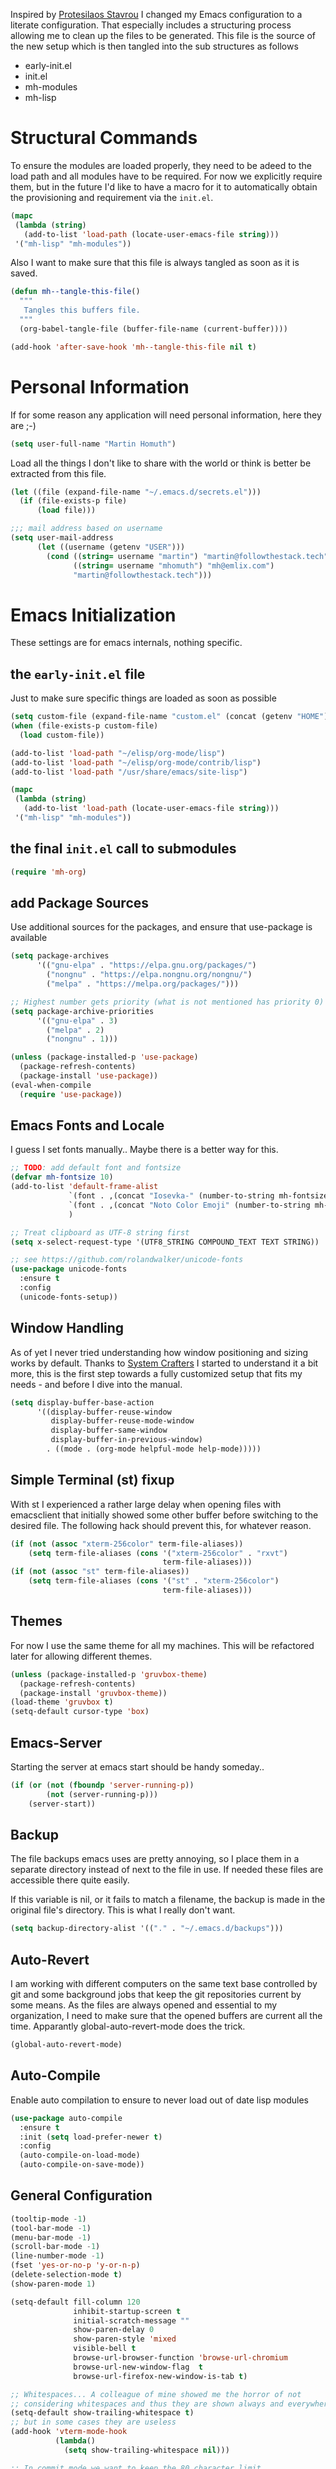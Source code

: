#+TITLE Literate Emacs Configuration
#+AUTHOR: Martin Homuth
#+EMAIL: martin@followthestack.tech

Inspired by [[https://protesilaos.com/][Protesilaos Stavrou]] I changed my Emacs configuration to a
literate configuration. That especially includes a structuring process
allowing me to clean up the files to be generated. This file is the
source of the new setup which is then tangled into the sub structures
as follows

- early-init.el
- init.el
- mh-modules
- mh-lisp

* Structural Commands

To ensure the modules are loaded properly, they need to be adeed to
the load path and all modules have to be required. For now we
explicitly require them, but in the future I'd like to have a macro
for it to automatically obtain the provisioning and requirement via
the =init.el=.

#+begin_src emacs-lisp :tangle "init.el"
  (mapc
   (lambda (string)
     (add-to-list 'load-path (locate-user-emacs-file string)))
   '("mh-lisp" "mh-modules"))
#+end_src

#+RESULTS:
| mh-lisp | mh-modules |

Also I want to make sure that this file is always tangled as soon as
it is saved.

#+begin_src emacs-lisp
  (defun mh--tangle-this-file()
    """
     Tangles this buffers file.
    """
    (org-babel-tangle-file (buffer-file-name (current-buffer))))

  (add-hook 'after-save-hook 'mh--tangle-this-file nil t)
#+end_src

#+RESULTS:
| mh--tangle-this-file | flycheck-handle-save | t |

* Personal Information

If for some reason any application will need personal information,
here they are ;-)

#+BEGIN_SRC emacs-lisp :tangle "init.el"
  (setq user-full-name "Martin Homuth")
#+END_SRC

#+RESULTS:
: Martin Homuth

Load all the things I don't like to share with the world or think is
better be extracted from this file.

#+BEGIN_SRC emacs-lisp :tangle "init.el"
  (let ((file (expand-file-name "~/.emacs.d/secrets.el")))
    (if (file-exists-p file)
        (load file)))
#+END_SRC

#+RESULTS:
: t

#+begin_src emacs-lisp :tangle "init.el"
  ;;; mail address based on username
  (setq user-mail-address
        (let ((username (getenv "USER")))
          (cond ((string= username "martin") "martin@followthestack.tech")
                ((string= username "mhomuth") "mh@emlix.com")
                "martin@followthestack.tech")))

#+end_src

* Emacs Initialization

These settings are for emacs internals, nothing specific.

** the =early-init.el= file

Just to make sure specific things are loaded as soon as possible

#+begin_src emacs-lisp :tangle early-init.el
  (setq custom-file (expand-file-name "custom.el" (concat (getenv "HOME") "/.emacs.d/")))
  (when (file-exists-p custom-file)
    (load custom-file))

  (add-to-list 'load-path "~/elisp/org-mode/lisp")
  (add-to-list 'load-path "~/elisp/org-mode/contrib/lisp")
  (add-to-list 'load-path "/usr/share/emacs/site-lisp")

  (mapc
   (lambda (string)
     (add-to-list 'load-path (locate-user-emacs-file string)))
   '("mh-lisp" "mh-modules"))
#+end_src

** the final =init.el= call to submodules

#+begin_src emacs-lisp :tangle "init.el"
  (require 'mh-org)
#+end_src

** add Package Sources

Use additional sources for the packages, and ensure that use-package
is available

#+BEGIN_SRC emacs-lisp :tangle early-init.el
  (setq package-archives
        '(("gnu-elpa" . "https://elpa.gnu.org/packages/")
          ("nongnu" . "https://elpa.nongnu.org/nongnu/")
          ("melpa" . "https://melpa.org/packages/")))

  ;; Highest number gets priority (what is not mentioned has priority 0)
  (setq package-archive-priorities
        '(("gnu-elpa" . 3)
          ("melpa" . 2)
          ("nongnu" . 1)))

  (unless (package-installed-p 'use-package)
    (package-refresh-contents)
    (package-install 'use-package))
  (eval-when-compile
    (require 'use-package))

#+END_SRC

** Emacs Fonts and Locale

I guess I set fonts manually.. Maybe there is a better way for this.

#+BEGIN_SRC emacs-lisp :tangle "init.el"
  ;; TODO: add default font and fontsize
  (defvar mh-fontsize 10)
  (add-to-list 'default-frame-alist
               `(font . ,(concat "Iosevka-" (number-to-string mh-fontsize)))
               `(font . ,(concat "Noto Color Emoji" (number-to-string mh-fontsize)))
               )

  ;; Treat clipboard as UTF-8 string first
  (setq x-select-request-type '(UTF8_STRING COMPOUND_TEXT TEXT STRING))

  ;; see https://github.com/rolandwalker/unicode-fonts
  (use-package unicode-fonts
    :ensure t
    :config
    (unicode-fonts-setup))
#+END_SRC

#+RESULTS:
: t

** Window Handling

As of yet I never tried understanding how window positioning and
sizing works by default. Thanks to [[https://www.youtube.com/watch?v=-H2nU0rsUMY][System Crafters]] I started to
understand it a bit more, this is the first step towards a fully
customized setup that fits my needs - and before I dive into the
manual.

#+begin_src emacs-lisp :tangle "init.el"
  (setq display-buffer-base-action
        '((display-buffer-reuse-window
           display-buffer-reuse-mode-window
           display-buffer-same-window
           display-buffer-in-previous-window)
          . ((mode . (org-mode helpful-mode help-mode)))))
#+end_src

** Simple Terminal (st) fixup

With st I experienced a rather large delay when opening files with
emacsclient that initially showed some other buffer before switching
to the desired file. The following hack should prevent this, for
whatever reason.

#+begin_src emacs-lisp :tangle "init.el"
  (if (not (assoc "xterm-256color" term-file-aliases))
      (setq term-file-aliases (cons '("xterm-256color" . "rxvt")
                                    term-file-aliases)))
  (if (not (assoc "st" term-file-aliases))
      (setq term-file-aliases (cons '("st" . "xterm-256color")
                                    term-file-aliases)))

#+end_src

** Themes

For now I use the same theme for all my machines. This will be
refactored later for allowing different themes.

#+BEGIN_SRC emacs-lisp :tangle "init.el"
  (unless (package-installed-p 'gruvbox-theme)
    (package-refresh-contents)
    (package-install 'gruvbox-theme))
  (load-theme 'gruvbox t)
  (setq-default cursor-type 'box)
#+END_SRC

#+RESULTS:
: t

** Emacs-Server

Starting the server at emacs start should be handy someday..

#+BEGIN_SRC emacs-lisp :tangle "init.el"
  (if (or (not (fboundp 'server-running-p))
          (not (server-running-p)))
      (server-start))
#+END_SRC

#+RESULTS:

** Backup

The file backups emacs uses are pretty annoying, so I place them in a
separate directory instead of next to the file in use. If needed these
files are accessible there quite easily.

If this variable is nil, or it fails to match a filename, the backup
is made in the original file's directory. This is what I really don't
want.

#+BEGIN_SRC emacs-lisp :tangle early-init.el
  (setq backup-directory-alist '(("." . "~/.emacs.d/backups")))
#+END_SRC

** Auto-Revert

I am working with different computers on the same text base controlled
by git and some background jobs that keep the git repositories current
by some means. As the files are always opened and essential to my
organization, I need to make sure that the opened buffers are current
all the time. Apparantly global-auto-revert-mode does the trick.

#+begin_src emacs-lisp :tangle "init.el"
  (global-auto-revert-mode)
#+end_src

#+RESULTS:
: t

** Auto-Compile

Enable auto compilation to ensure to never load out of date lisp modules

#+BEGIN_SRC emacs-lisp :tangle "init.el"
  (use-package auto-compile
    :ensure t
    :init (setq load-prefer-newer t)
    :config
    (auto-compile-on-load-mode)
    (auto-compile-on-save-mode))
#+END_SRC

#+RESULTS:
: t

** General Configuration

#+BEGIN_SRC emacs-lisp :tangle early-init.el
  (tooltip-mode -1)
  (tool-bar-mode -1)
  (menu-bar-mode -1)
  (scroll-bar-mode -1)
  (line-number-mode -1)
  (fset 'yes-or-no-p 'y-or-n-p)
  (delete-selection-mode t)
  (show-paren-mode 1)

  (setq-default fill-column 120
                inhibit-startup-screen t
                initial-scratch-message ""
                show-paren-delay 0
                show-paren-style 'mixed
                visible-bell t
                browse-url-browser-function 'browse-url-chromium
                browse-url-new-window-flag  t
                browse-url-firefox-new-window-is-tab t)

  ;; Whitespaces... A colleague of mine showed me the horror of not
  ;; considering whitespaces and thus they are shown always and everywhere!
  (setq-default show-trailing-whitespace t)
  ;; but in some cases they are useless
  (add-hook 'vterm-mode-hook
            (lambda()
              (setq show-trailing-whitespace nil)))

  ;; In commit mode we want to keep the 80 character limit
  (add-hook 'git-commit-mode-hook
            (lambda()
              (setq fill-column 80)))
#+END_SRC

#+RESULTS:
: t

A good addition is to toggle every whitespace character on demand.

#+BEGIN_SRC emacs-lisp :tangle "init.el"
  (global-set-key (kbd "C-c T w") 'whitespace-mode)
  (setq whitespace-line-column nil
        whitespace-display-mappings '((space-mark 32 [183] [46])
                                      (newline-mark 10 [9166 10])
                                      (tab-mark 9 [9654 9] [92 9])))
#+END_SRC

#+RESULTS:

** Ivy

#+BEGIN_SRC emacs-lisp :tangle "init.el"
  (use-package counsel
    :ensure t)
  (use-package ivy :ensure t
    :diminish (ivy-mode . "")
    :config
    (ivy-mode 1)
    ;; add ‘recentf-mode’ and bookmarks to ‘ivy-switch-buffer’.
    (setq ivy-use-virtual-buffers t)
    ;; number of result lines to display
    (setq ivy-height 10)
    ;; does not count candidates
    (setq ivy-count-format "(%d/%d) ")
    ;; no regexp by default
    (setq ivy-initial-inputs-alist nil)
    ;; configure regexp engine.
    (setq ivy-re-builders-alist
          ;; allow input not in order
          '((t   . ivy--regex-ignore-order)))
    (setq swiper-stay-on-quit t)
    :bind (("C-s" . 'swiper)
           ("C-r" . 'swiper)
           ("M-x" . 'counsel-M-x)
           ("C-x C-f" . 'counsel-find-file)
           ("M-y" . 'counsel-yank-pop)
           ("C-h a" . 'counsel-apropos)
           ("C-h v" . 'counsel-describe-variable)
           ("C-h f" . 'counsel-describe-function)
           ("C-h u" . 'counsel-unicode-char)
           ("C-x b" . 'counsel-switch-buffer)
           ("C-c j" . 'counsel-git-grep)
           ("C-c L" . 'counsel-git-log)
           ))
  (use-package ivy-hydra
    :ensure t
    :after (ivy hydra))
#+END_SRC

#+RESULTS:

** Hydra

#+BEGIN_SRC emacs-lisp :tangle "init.el"
  (use-package hydra
    :ensure ace-window
    :ensure hydra
    :init
    (defhydra hydra-zoom (global-map "<f2>")
      "zoom"
      ("g" text-scale-increase "in")
      ("l" text-scale-decrease "out"))
    (global-set-key
     (kbd "C-M-o")
     (defhydra hydra-window ()
       "window"
       ("v" (\lambda ()
             (interactive)
             (split-window-right)
             (other-window 1))
        "vert")
       ("x" (\lambda ()
             (interactive)
             (split-window-below)
             (other-window 1))
        "horz")
       ("t" transpose-frame "'")
       ("o" delete-other-windows "one" :color blue)
       ("a" ace-window "ace")
       ("s" ace-swap-window "swap")
       ("d" ace-delete-window "del")
       ("i" ace-maximize-window "ace-one" :color blue)
       ("b" switch-to-buffer "buf")
       ("m" headlong-bookmark-jump "bmk")
       ("q" nil "cancel"))))
#+END_SRC

#+RESULTS:

** Exit Confirmation

Even though unsaved buffers saved me lots of times due to prompting
for save, it happened quite often that I closed Emacs because of
mistyping. Maybe a confirmation helps and is not really annoying -
when in window system.

#+BEGIN_SRC emacs-lisp :tangle "init.el"
  (defun martin-save-buffers-kill-emacs-with-confirm ()
    "Thanks to jsled for this method"
    (interactive)
    (if (window-system)
        (if (null current-prefix-arg)
  	  (if (y-or-n-p "Are you sure you want to quit?")
  	      (save-buffers-kill-emacs))
  	(save-buffers-kill-emacs))
      (save-buffers-kill-terminal)))
  (global-set-key "\C-x\C-c" 'martin-save-buffers-kill-emacs-with-confirm)
#+END_SRC

#+RESULTS:
: martin-save-buffers-kill-emacs-with-confirm

** Beacon

Instead of using my own stuff, switch to beacon mode as it looks very
promising.

#+begin_src emacs-lisp :tangle "init.el"
  (use-package beacon
    :ensure t
    :config
    (beacon-mode 1))
#+end_src

#+RESULTS:
: t

** Snippets

From Sacha Chuas Configuration for testing

#+BEGIN_SRC emacs-lisp :tangle "init.el"
  (use-package yasnippet
    :ensure t
    :diminish yas-minor-mode ;; used to remove mode line information that is not used
    :init (yas-global-mode)
    :config
    (progn
      (yas-global-mode)
      (add-hook 'hippie-expand-try-functions-list 'yas-hippie-try-expand)
      (setq yas-key-syntaxes '("w_" "w_." "^ "))
      (setq yas-snippet-dirs '("~/.emacs.d/snippets/"))
      (setq yas-expand-only-for-last-commands nil)
      (yas-global-mode 1)
      (bind-key "\t" 'hippie-expand yas-minor-mode-map)))
#+END_SRC

#+RESULTS:
: t

#+BEGIN_SRC emacs-lisp :tangle "init.el"
  (setq default-cursor-color "gray")
  (setq yasnippet-can-fire-cursor-color "purple")

  ;; It will test whether it can expand, if yes, cursor color -> green.
  (defun yasnippet-can-fire-p (&optional field)
    (interactive)
    (setq yas--condition-cache-timestamp (current-time))
    (let (templates-and-pos)
      (unless (and yas-expand-only-for-last-commands
                   (not (member last-command yas-expand-only-for-last-commands)))
        (setq templates-and-pos (if field
                                    (save-restriction
                                      (narrow-to-region (yas--field-start field)
  						      (yas--field-end field))
                                      (yas--templates-for-key-at-point))
                                  (yas--templates-for-key-at-point))))
      (and templates-and-pos (first templates-and-pos))))

  (defun my/change-cursor-color-when-can-expand (&optional field)
    (interactive)
    (when (eq last-command 'self-insert-command)
      (set-cursor-color (if (my/can-expand)
                            yasnippet-can-fire-cursor-color
                          default-cursor-color))))

  (defun my/can-expand ()
    "Return true if right after an expandable thing."
    (or (abbrev--before-point) (yasnippet-can-fire-p)))

  (add-hook 'post-command-hook 'my/change-cursor-color-when-can-expand)

  (defun my/insert-space-or-expand ()
    "For binding to the SPC SPC keychord."
    (interactive)
    (condition-case nil (or (my/hippie-expand-maybe nil) (insert "  "))))
#+END_SRC

#+RESULTS:
: my/insert-space-or-expand

** Dashboard

#+BEGIN_SRC emacs-lisp :tangle no
  (defun mh-dashboard-insert-inbox (list-size)
    "Add the list of LIST-SIZE items of inbox items"
    (require 'org)
    (let ((org-files (org-files-list)))
      (dashboard-insert-section "INBOX: " nil list-size "i" nil nil)))

  (defun mh-idle-switch-to-dashboard()
    (interactive)
    (switch-to-buffer "*dashboard*")
    (dashboard-refresh-buffer)
    (delete-other-windows))

  (use-package all-the-icons
    :ensure t)

  (use-package dashboard
    :ensure t
    :config
    (dashboard-setup-startup-hook)
    (setq initial-buffer-choice (lambda () (get-buffer "*dashboard*"))
          dashboard-items '((inbox . 20)
                            (agenda . 10)
                            (projects . 5)
                            (bookmarks . 5))
          dashboard-center-content t
          dashboard-set-heading-icons t
          dashboard-set-file-icons t
          dashboard-set-navigator t)

    (add-to-list 'dashboard-item-generators '(inbox . mh-dashboard-insert-inbox))

    (run-with-idle-timer 300 t 'mh-idle-switch-to-dashboard))
#+END_SRC

#+RESULTS:
: t

** Timeclock

Tracking time in a different way than before. Lets use
timeclock.el. Connecting `display-time-mode` to this functionality
might not be the best way, but for now I think that fits only here
well.

#+begin_src emacs-lisp :tangle "init.el"
  (defun mh__current-calendar-week ()
    "Return the current ISO 8601 calendar week number as an integer."
    (let* ((time (current-time))
           (decoded (decode-time time))
           (day (nth 3 decoded))
           (month (nth 4 decoded))
           (year (nth 5 decoded)))
      (car (calendar-iso-from-absolute
            (calendar-absolute-from-gregorian (list month day year))))))

  (defun mh__update-timeclock-file-daily()
      "Updates the variable `timeclock-file` once per day"
      (setq timeclock-file (concat "~/nextcloud-work/timelog/cw" (number-to-string (mh__current-calendar-week)))))

  (use-package timeclock
    :ensure t
    :init
    (display-time-mode)
    (timeclock-mode-line-display)
    (mh__update-timeclock-file-daily)
    (run-at-time "1 hour" 3600 #'mh__update-timeclock-file-daily)
    :config
    (define-key ctl-x-map "ti" 'timeclock-in)
    (define-key ctl-x-map "to" 'timeclock-out)
    (define-key ctl-x-map "tc" 'timeclock-change)
    (define-key ctl-x-map "tr" 'timeclock-reread-log)
    (define-key ctl-x-map "tu" 'timeclock-update-mode-line)
    (define-key ctl-x-map "tw" 'timeclock-when-to-leave-string)
    (define-key ctl-x-map "tR" 'timeclock-generate-report)
    (add-hook 'kill-emacs-query-functions #'timeclock-query-out)
    (setq display-time-load-average nil
          timeclock-relative nil))
#+end_src

#+RESULTS:
: t

** Key Bindings
#+BEGIN_SRC emacs-lisp :tangle "init.el"
  ;; General
  (global-set-key "\C-cw" 'compare-windows)
  (global-set-key "\C-x\C-m" 'execute-extended-command)
  (global-set-key "\C-c\C-m" 'execute-extended-command)
  (global-set-key "\C-w" 'backward-kill-word)
  (global-set-key "\C-x\C-k" 'kill-region)
  (global-set-key "\C-c\C-k" 'kill-region)
  (global-set-key (kbd "C-M-r") 'isearch-backward-regexp)
  (global-set-key (kbd "C-M-s") 'isearch-forward-regexp)
  (global-unset-key (kbd "C-z")) ;; who needs that anyways?
  (global-set-key (kbd "M-o") 'other-window)
  (global-set-key (kbd "M-O") 'mh-prev-other-window)
  (global-unset-key "\C-xf")
  (global-set-key [f1] 'eshell)
  (global-set-key (kbd "C-x g") 'magit-status)
  (global-set-key (kbd "C-x b") 'magit-blame-echo)
  (global-set-key (kbd "C-x C-b") 'switch-to-buffer)
  (global-set-key (kbd "C-+") 'text-scale-increase)
  (global-set-key (kbd "C--") 'text-scale-decrease)
  (global-set-key (kbd "C-c o") 'ff-find-other-file)
  (global-set-key (kbd "C-x r l") 'counsel-bookmark)
  (global-set-key (kbd "<f1>") 'vterm)
  ;; Org-Mode
  (bind-key "C-c r" 'org-capture)
  (bind-key "C-c a" 'org-agenda)
  (bind-key "C-c l" 'org-store-link)
  (bind-key "C-c L" 'org-insert-link-global)
  (bind-key "C-c O" 'org-open-at-point-global)
  (bind-key "<f9>" 'org-agenda-list)

  (global-set-key (kbd "M-u") 'upcase-dwim)
  (global-set-key (kbd "M-l") 'downcase-dwim)
  (global-set-key (kbd "M-c") 'capitalize-dwim)
#+END_SRC

#+RESULTS:
: capitalize-dwim

#+END_SRC

#+RESULTS:
: magit-status


* Ediff

Make sure ediff does not spawn another frame.

#+begin_src emacs-lisp :tangle "init.el"
  (setq ediff-split-window-function 'split-window-horizontally
        ediff-window-setup-function 'ediff-setup-windows-plain)
#+end_src

#+RESULTS:
: ediff-setup-windows-plain

And ensure that the colors do not work against me when using the
gruvbox theme.

#+begin_src emacs-lisp :tangle "init.el"
  (custom-set-faces
   '(ediff-current-diff-A ((t (:foreground "Black"))))
   '(ediff-fine-diff-A ((t (:foreground "Black"))))
   '(ediff-current-diff-B ((t (:foreground "Black"))))
   '(ediff-fine-diff-B ((t (:foreground "Black"))))
   '(ediff-current-diff-C ((t (:foreground "Black"))))
   '(ediff-fine-diff-C ((t (:foreground "Black")))))
#+end_src

#+RESULTS:

* Pomodoro Timer

I am using the pomodoro technique for focus sessions and the org-mode
built-in timer gives me all the things that I need. So first we are
defining the required keybinds:

#+begin_src emacs-lisp :tangle "init.el"
  (global-set-key (kbd "C-x p i") 'mh-pomodoro-start-focus)
  (global-set-key (kbd "C-x p b") 'mh-pomodoro-start-break)
  (global-set-key (kbd "C-x p o") 'mh-pomodoro-stop)
  (global-set-key (kbd "C-x p r") 'mh-pomodoro-remaining-time)
#+end_src

Then we need the functions of course. Starting the focus period (as
well as all other functions) are based on 'org-timer-set-timer with
a predefined value for a pomodoro: 25 minutes. It should also notify
me additionally about the timer being started, similarly as it
notifies me about the finished timer:

#+begin_src emacs-lisp :tangle "init.el"
  (require 'notifications)
  (defun mh-pomodoro-start-focus()
    """ Starts a focus period """
    (interactive)
    (let ((focus-period 25))
      (notifications-notify
       :title "Focus period started"
       :on-action 'mh-pomodoro-start-focus
       :timeout 1500
       )

      (org-timer-set-timer focus-period)))
#+end_src

A break is basically the same with only 5 minutes to go.

#+begin_src emacs-lisp :tangle "init.el"
  (defun mh-pomodoro-start-break()
    """ Starts a break period """
    (interactive)
    (let ((break-period 5))
      (notifications-notify
       :title "Break period started"
       :on-action 'mh-pomodoro-start-focus
       :timeout 1500
       )
      (org-timer-set-timer break-period)))
#+end_src

And finally to stop the timer, we use the appropriate function

#+begin_src emacs-lisp :tangle "init.el"
  (defun mh-pomodoro-stop()
    """ Stops the pomodoro timer """
    (interactive)
    (notifications-notify
     :title "Pomodoro Timer stopped"
     :on-action 'mh-pomodoro-start-focus
     :timeout 1500
     )
    (org-timer-stop))
#+end_src

As having timer is nice and all, a little bit more feedback is
required. I simply use some downloaded bell sound for that, which is
stored in the nextcloud thus available on all machines.

#+begin_src emacs-lisp :tangle "init.el"
  (setq org-clock-sound "~/Nextcloud/Martin/bell.wav")
#+end_src

In between sessions it is also helpful to be able to obtain the
current remaining time. This should be retrievable and also notified
to the system.

#+begin_src emacs-lisp :tangle "init.el"
  (defun mh-pomodoro-remaining-time()
    """ Reports the remaining time """
    (interactive)
    (let ((remaining-time (org-timer-show-remaining-time)))
      (notifications-notify
       :title "Remaining time"
       :body remaining-time
       :timeout 1500
       )))
#+end_src

* Blog

** org-publish

Thanks to [[https://diego.codes/post/blogging-with-org/][Diego Vicente]] for his post on blogging with emacs as a
starting point. For the time being I'm going to go with his
configuration until the blog is somewhat running.

#+BEGIN_SRC emacs-lisp
  (use-package ox-publish
    :init

    (setq my-blog-header-file "~/blogtest/org/partials/header.html"
          my-blog-footer-file "~/blogtest/org/partials/footer.html"
          org-html-validation-link nil)

    ;; Load partials on memory
    (defun my-blog-header (arg)
      (with-temp-buffer
        (insert-file-contents my-blog-header-file)
        (buffer-string)))

    (defun my-blog-footer (arg)
      (with-temp-buffer
        (insert-file-contents my-blog-footer-file)
        (buffer-string)))

    (defun filter-local-links (link backend info)
      "Filter that converts all the /index.html links to /"
      (if (org-export-derived-backend-p backend 'html)
          (replace-regexp-in-string "/index.html" "/" link)))

    (setq org-publish-project-alist
          '(("blog-notes"
             :base-directory "~/blogtest/org"
             :base-extension "org"
             :publishing-directory "~/blogtest/public"
             :recursive t
             :publishing-function org-html-publish-to-html
             :headline-levels 4
             :section-numbers nil
             :html-head nil
             :html-head-include-default-style nil
             :html-head-include-scripts nil
             :html-preamble my-blog-header
             :html-postamble my-blog-footer)

            ("blog-static"
             :base-directory "~/blogtest/org/"
             :base-extension "css\\|js\\|png\\|jpg\\|gif\\|pdf\\|mp3\\|ogg\\|swf\\|eot\\|svg\\|woff\\|woff2\\|ttf"
             :publishing-directory "~/blogtest/public"
             :recursive t
             :publishing-function org-publish-attachment
             )

            ("blog" :components ("blog-notes" "blog-static")))))

  (add-to-list 'org-export-filter-link-functions 'filter-local-links)
#+END_SRC

#+RESULTS:
| filter-local-links |

* Navigation
** Better Beginning Of The Line

Thanks to Howard Abrams for this neat function!

#+BEGIN_SRC emacs-lisp :tangle "init.el"
  (defun smarter-move-beginning-of-line (arg)
    "Move point back to indentation of beginning of line.

  Move point to the first non-whitespace character on this line.
  If point is already there, move to the beginning of the line.
  Effectively toggle between the first non-whitespace character and
  the beginning of the line.

  If ARG is not nil or 1, move forward ARG - 1 lines first.  If
  point reaches the beginning or end of the buffer, stop there."
    (interactive "^p")
    (setq arg (or arg 1))

    ;; Move lines first
    (when (/= arg 1)
      (let ((line-move-visual nil))
        (forward-line (1- arg))))

    (let ((orig-point (point)))
      (back-to-indentation)
      (when (= orig-point (point))
        (move-beginning-of-line 1))))

  ;; remap C-a to `smarter-move-beginning-of-line'
  (global-set-key [remap move-beginning-of-line] 'smarter-move-beginning-of-line)
  (global-set-key [remap org-beginning-of-line]  'smarter-move-beginning-of-line)

#+END_SRC

#+RESULTS:
: smarter-move-beginning-of-line
** Previous other window

As there appears not to be any simple function to return to the
previous window instead of directly passing a negative argument to

#+BEGIN_SRC emacs-lisp :tangle "init.el"
  (defun mh-prev-other-window()
    "Simple function wrapper to `other-window' with a negative argument"
    (interactive)
    (other-window -1))
#+END_SRC

** Moving Files

Moving files using /rename-file/ or /dired-do-rename/ does not modify the
buffer of that file, which is not what I usually want. Taken from [[http://zck.me/emacs-move-file][here]]
is a method to not just rename the file but also the buffer associated
with the file.

#+BEGIN_SRC emacs-lisp :tangle "init.el"
  (defun move-file (new-location)
    "Write this file to NEW-LOCATION, and delete the old one."
    (interactive (list (if buffer-file-name
  			 (read-file-name "Move file to: ")
  		       (read-file-name "Move file to: "
  				       default-directory
  				       (expand-file-name (file-name-nondirectory (buffer-name))
  							 default-directory)))))
    (when (file-exists-p new-location)
      (delete-file new-location))
    (let ((old-location (buffer-file-name)))
      (write-file new-location t)
      (when (and old-location
  	       (file-exists-p new-location)
  	       (not (string-equal old-location new-location)))
        (delete-file old-location))))

  (bind-key "C-x C-m" 'move-file)
#+END_SRC

** Dired

Handling dired buffers is kind of cumbersome for me, especially
because opening a folder means more buffers for every folder I
enter. This is not bad per se, but not really what I would
like. Following the great emacs news by Sacha Chua, I found [[http://xenodium.com/#drill-down-emacs-dired-with-dired-subtree][this]] on
reddit:

#+BEGIN_SRC emacs-lisp :tangle "init.el"
  (use-package dired-subtree
    :ensure t
    :after dired
    :config
    (setq dired-subtree-use-backgrounds nil)
    (bind-key "<tab>" #'dired-subtree-toggle dired-mode-map)
    (bind-key "<backtab>" #'dired-subtree-cycle dired-mode-map))
#+END_SRC

#+RESULTS:
: t

* Editing
** yaml-mode

#+begin_src emacs-lisp :tangle "init.el"
  (use-package yaml-mode
    :ensure t
    :config
    (add-to-list 'auto-mode-alist '("\\.yml\\'" .  yaml-mode))
    (add-hook 'yaml-mode-hook
              '(lambda ()
                 (define-key yaml-mode-map "\C-m" 'newline-and-indent)))
    )
#+end_src

#+RESULTS:
: t

** Expand Region

#+BEGIN_SRC emacs-lisp :tangle "init.el"
  (use-package expand-region
    :ensure t
    :commands ( er/expand-region er/contract-region )
    :bind ("M-r" . er/expand-region)
    :bind ("M-q" . er/contract-region)
    )
#+END_SRC

#+RESULTS:
: er/contract-region

** eshell

Eshell seems to be a great tool, but sometimes it is kind of
unhandy. There are two things that come to mind really quick:
1. whitespace mode when ls-ing
2. auto-completion tabs through the directories in the wrong order.
   This is due to the fact, that the completion uses the last-modified
   entry first. Basis for that is the function stored in
   "eshell-cmpl-compare-entry-function".
3. when re-entering eshell using <f1> the old position stays, I'd like
   the shell when entered with the key to change the wd to the buffer
   I entered the eshell with

Let's fix these things

#+BEGIN_SRC emacs-lisp :tangle "init.el"
  (add-hook 'eshell-mode-hook
            (lambda ()
              (setq show-trailing-whitespace nil)))

  (setq eshell-cmpl-compare-entry-function (quote string-lessp))
#+END_SRC

** bb-mode

Yocto Yocto Yocto

https://github.com/mferland/bb-mode

#+begin_src emacs-lisp :tangle "init.el"
  (add-to-list 'load-path "~/git/bb-mode")

  (require 'bb-mode)
  (setq auto-mode-alist (cons '("\\.bb$" . bb-mode) auto-mode-alist))
  (setq auto-mode-alist (cons '("\\.inc$" . bb-mode) auto-mode-alist))
  (setq auto-mode-alist (cons '("\\.bbappend$" . bb-mode) auto-mode-alist))
  (setq auto-mode-alist (cons '("\\.bbclass$" . bb-mode) auto-mode-alist))
  (setq auto-mode-alist (cons '("\\.conf$" . bb-mode) auto-mode-alist))
#+end_src

#+RESULTS:
: ((\.conf$ . bb-mode) (\.bbclass$ . bb-mode) (\.bbappend$ . bb-mode) (\.inc$ . bb-mode) (\.bb$ . bb-mode) (\.odc\' . archive-mode) (\.odf\' . archive-mode) (\.odi\' . archive-mode) (\.otp\' . archive-mode) (\.odp\' . archive-mode) (\.otg\' . archive-mode) (\.odg\' . archive-mode) (\.ots\' . archive-mode) (\.ods\' . archive-mode) (\.odm\' . archive-mode) (\.ott\' . archive-mode) (\.odt\' . archive-mode) (^yang\.settings$ . jsonc-mode) (\.json$ . js-mode) (\.php$ . my-setup-php) (.*mutt.* . message-mode) (\.yml\' . yaml-mode) (\.proto\' . protobuf-mode) (\.po\'\|\.po\. . po-mode) (\.eselect\' . eselect-mode) (/make\.\(conf\|defaults\)\' . conf-unix-mode) (/\(package\.\(mask\|unmask\|use\|env\|license\|properties\|accept_\(keywords\|restrict\)\)\|\(package\.\)?use.\(stable\.\)?\(force\|mask\)\)\' . conf-space-mode) (/glep.*\.rst\' . glep-mode) (/[0-9]\{4\}-[01][0-9]-[0-3][0-9]-.+\.[a-z]\{2\}\.txt\' . gentoo-newsitem-mode) (/devmanual.*\.xml\' . devbook-mode) (\.eclass\' . ebuild-eclass-mode) (\.ebuild\' . ebuild-mode) (\.at\' . autotest-mode) (\.ac\'\|configure\.in\' . autoconf-mode) (\.dtsi?\' . dts-mode) (/git-rebase-todo\' . git-rebase-mode) (\.\(?:md\|markdown\|mkd\|mdown\|mkdn\|mdwn\)\' . markdown-mode) (\.\(e?ya?\|ra\)ml\' . yaml-mode) (\.gpg\(~\|\.~[0-9]+~\)?\' nil epa-file) (\.elc\' . elisp-byte-code-mode) (\.zst\' nil jka-compr) (\.dz\' nil jka-compr) (\.xz\' nil jka-compr) (\.lzma\' nil jka-compr) (\.lz\' nil jka-compr) (\.g?z\' nil jka-compr) (\.bz2\' nil jka-compr) (\.Z\' nil jka-compr) (\.vr[hi]?\' . vera-mode) (\(?:\.\(?:rbw?\|ru\|rake\|thor\|jbuilder\|rabl\|gemspec\|podspec\)\|/\(?:Gem\|Rake\|Cap\|Thor\|Puppet\|Berks\|Brew\|Vagrant\|Guard\|Pod\)file\)\' . ruby-mode) (\.re?st\' . rst-mode) (\.py[iw]?\' . python-mode) (\.m\' . octave-maybe-mode) (\.less\' . less-css-mode) (\.scss\' . scss-mode) (\.cs\' . csharp-mode) (\.awk\' . awk-mode) (\.\(u?lpc\|pike\|pmod\(\.in\)?\)\' . pike-mode) (\.idl\' . idl-mode) (\.java\' . java-mode) (\.m\' . objc-mode) (\.ii\' . c++-mode) (\.i\' . c-mode) (\.lex\' . c-mode) (\.y\(acc\)?\' . c-mode) (\.h\' . c-or-c++-mode) (\.c\' . c-mode) (\.\(CC?\|HH?\)\' . c++-mode) (\.[ch]\(pp\|xx\|\+\+\)\' . c++-mode) (\.\(cc\|hh\)\' . c++-mode) (\.\(bat\|cmd\)\' . bat-mode) (\.[sx]?html?\(\.[a-zA-Z_]+\)?\' . mhtml-mode) (\.svgz?\' . image-mode) (\.svgz?\' . xml-mode) (\.x[bp]m\' . image-mode) (\.x[bp]m\' . c-mode) (\.p[bpgn]m\' . image-mode) (\.tiff?\' . image-mode) (\.gif\' . image-mode) (\.png\' . image-mode) (\.jpe?g\' . image-mode) (\.webp\' . image-mode) (\.te?xt\' . text-mode) (\.[tT]e[xX]\' . tex-mode) (\.ins\' . tex-mode) (\.ltx\' . latex-mode) (\.dtx\' . doctex-mode) (\.org\' . org-mode) (\.dir-locals\(?:-2\)?\.el\' . lisp-data-mode) (\.eld\' . lisp-data-mode) (eww-bookmarks\' . lisp-data-mode) (tramp\' . lisp-data-mode) (/archive-contents\' . lisp-data-mode) (places\' . lisp-data-mode) (\.emacs-places\' . lisp-data-mode) (\.el\' . emacs-lisp-mode) (Project\.ede\' . emacs-lisp-mode) (\.\(scm\|sls\|sld\|stk\|ss\|sch\)\' . scheme-mode) (\.l\' . lisp-mode) (\.li?sp\' . lisp-mode) (\.[fF]\' . fortran-mode) (\.for\' . fortran-mode) (\.p\' . pascal-mode) (\.pas\' . pascal-mode) (\.\(dpr\|DPR\)\' . delphi-mode) (\.\([pP]\([Llm]\|erl\|od\)\|al\)\' . perl-mode) (Imakefile\' . makefile-imake-mode) (Makeppfile\(?:\.mk\)?\' . makefile-makepp-mode) (\.makepp\' . makefile-makepp-mode) (\.mk\' . makefile-gmake-mode) (\.make\' . makefile-gmake-mode) ([Mm]akefile\' . makefile-gmake-mode) (\.am\' . makefile-automake-mode) (\.texinfo\' . texinfo-mode) (\.te?xi\' . texinfo-mode) (\.[sS]\' . asm-mode) (\.asm\' . asm-mode) (\.css\' . css-mode) (\.mixal\' . mixal-mode) (\.gcov\' . compilation-mode) (/\.[a-z0-9-]*gdbinit . gdb-script-mode) (-gdb\.gdb . gdb-script-mode) ([cC]hange\.?[lL]og?\' . change-log-mode) ([cC]hange[lL]og[-.][0-9]+\' . change-log-mode) (\$CHANGE_LOG\$\.TXT . change-log-mode) (\.scm\.[0-9]*\' . scheme-mode) (\.[ckz]?sh\'\|\.shar\'\|/\.z?profile\' . sh-mode) (\.bash\' . sh-mode) (/PKGBUILD\' . sh-mode) (\(/\|\`\)\.\(bash_\(profile\|history\|log\(in\|out\)\)\|z?log\(in\|out\)\)\' . sh-mode) (\(/\|\`\)\.\(shrc\|zshrc\|m?kshrc\|bashrc\|t?cshrc\|esrc\)\' . sh-mode) (\(/\|\`\)\.\([kz]shenv\|xinitrc\|startxrc\|xsession\)\' . sh-mode) (\.m?spec\' . sh-mode) (\.m[mes]\' . nroff-mode) (\.man\' . nroff-mode) (\.sty\' . latex-mode) (\.cl[so]\' . latex-mode) (\.bbl\' . latex-mode) (\.bib\' . bibtex-mode) (\.bst\' . bibtex-style-mode) (\.sql\' . sql-mode) (\(acinclude\|aclocal\|acsite\)\.m4\' . autoconf-mode) (\.m[4c]\' . m4-mode) (\.mf\' . metafont-mode) (\.mp\' . metapost-mode) (\.vhdl?\' . vhdl-mode) (\.article\' . text-mode) (\.letter\' . text-mode) (\.i?tcl\' . tcl-mode) (\.exp\' . tcl-mode) (\.itk\' . tcl-mode) (\.icn\' . icon-mode) (\.sim\' . simula-mode) (\.mss\' . scribe-mode) (\.f9[05]\' . f90-mode) (\.f0[38]\' . f90-mode) (\.indent\.pro\' . fundamental-mode) (\.\(pro\|PRO\)\' . idlwave-mode) (\.srt\' . srecode-template-mode) (\.prolog\' . prolog-mode) (\.tar\' . tar-mode) (\.\(arc\|zip\|lzh\|lha\|zoo\|[jew]ar\|xpi\|rar\|cbr\|7z\|squashfs\|ARC\|ZIP\|LZH\|LHA\|ZOO\|[JEW]AR\|XPI\|RAR\|CBR\|7Z\|SQUASHFS\)\' . archive-mode) (\.oxt\' . archive-mode) (\.\(deb\|[oi]pk\)\' . archive-mode) (\`/tmp/Re . text-mode) (/Message[0-9]*\' . text-mode) (\`/tmp/fol/ . text-mode) (\.oak\' . scheme-mode) (\.sgml?\' . sgml-mode) (\.x[ms]l\' . xml-mode) (\.dbk\' . xml-mode) (\.dtd\' . sgml-mode) (\.ds\(ss\)?l\' . dsssl-mode) (\.js[mx]?\' . javascript-mode) (\.har\' . javascript-mode) (\.json\' . js-json-mode) (\.[ds]?va?h?\' . verilog-mode) (\.by\' . bovine-grammar-mode) (\.wy\' . wisent-grammar-mode) (\.erts\' . erts-mode) ([:/\]\..*\(emacs\|gnus\|viper\)\' . emacs-lisp-mode) (\`\..*emacs\' . emacs-lisp-mode) ([:/]_emacs\' . emacs-lisp-mode) (/crontab\.X*[0-9]+\' . shell-script-mode) (\.ml\' . lisp-mode) (\.ld[si]?\' . ld-script-mode) (ld\.?script\' . ld-script-mode) (\.xs\' . c-mode) (\.x[abdsru]?[cnw]?\' . ld-script-mode) (\.zone\' . dns-mode) (\.soa\' . dns-mode) (\.asd\' . lisp-mode) (\.\(asn\|mib\|smi\)\' . snmp-mode) (\.\(as\|mi\|sm\)2\' . snmpv2-mode) (\.\(diffs?\|patch\|rej\)\' . diff-mode) (\.\(dif\|pat\)\' . diff-mode) (\.[eE]?[pP][sS]\' . ps-mode) (\.\(?:PDF\|EPUB\|CBZ\|FB2\|O?XPS\|DVI\|OD[FGPST]\|DOCX\|XLSX?\|PPTX?\|pdf\|epub\|cbz\|fb2\|o?xps\|djvu\|dvi\|od[fgpst]\|docx\|xlsx?\|pptx?\)\' . doc-view-mode-maybe) (configure\.\(ac\|in\)\' . autoconf-mode) (\.s\(v\|iv\|ieve\)\' . sieve-mode) (BROWSE\' . ebrowse-tree-mode) (\.ebrowse\' . ebrowse-tree-mode) (#\*mail\* . mail-mode) (\.g\' . antlr-mode) (\.mod\' . m2-mode) (\.ses\' . ses-mode) (\.docbook\' . sgml-mode) (\.com\' . dcl-mode) (/config\.\(?:bat\|log\)\' . fundamental-mode) (/\.\(authinfo\|netrc\)\' . authinfo-mode) (\.\(?:[iI][nN][iI]\|[lL][sS][tT]\|[rR][eE][gG]\|[sS][yY][sS]\)\' . conf-mode) (\.la\' . conf-unix-mode) (\.ppd\' . conf-ppd-mode) (java.+\.conf\' . conf-javaprop-mode) (\.properties\(?:\.[a-zA-Z0-9._-]+\)?\' . conf-javaprop-mode) (\.toml\' . conf-toml-mode) (\.desktop\' . conf-desktop-mode) (/\.redshift\.conf\' . conf-windows-mode) (\`/etc/\(?:DIR_COLORS\|ethers\|.?fstab\|.*hosts\|lesskey\|login\.?de\(?:fs\|vperm\)\|magic\|mtab\|pam\.d/.*\|permissions\(?:\.d/.+\)?\|protocols\|rpc\|services\)\' . conf-space-mode) (\`/etc/\(?:acpid?/.+\|aliases\(?:\.d/.+\)?\|default/.+\|group-?\|hosts\..+\|inittab\|ksysguarddrc\|opera6rc\|passwd-?\|shadow-?\|sysconfig/.+\)\' . conf-mode) ([cC]hange[lL]og[-.][-0-9a-z]+\' . change-log-mode) (/\.?\(?:gitconfig\|gnokiirc\|hgrc\|kde.*rc\|mime\.types\|wgetrc\)\' . conf-mode) (/\.mailmap\' . conf-unix-mode) (/\.\(?:asound\|enigma\|fetchmail\|gltron\|gtk\|hxplayer\|mairix\|mbsync\|msmtp\|net\|neverball\|nvidia-settings-\|offlineimap\|qt/.+\|realplayer\|reportbug\|rtorrent\.\|screen\|scummvm\|sversion\|sylpheed/.+\|xmp\)rc\' . conf-mode) (/\.\(?:gdbtkinit\|grip\|mpdconf\|notmuch-config\|orbital/.+txt\|rhosts\|tuxracer/options\)\' . conf-mode) (/\.?X\(?:default\|resource\|re\)s\> . conf-xdefaults-mode) (/X11.+app-defaults/\|\.ad\' . conf-xdefaults-mode) (/X11.+locale/.+/Compose\' . conf-colon-mode) (/X11.+locale/compose\.dir\' . conf-javaprop-mode) (\.~?[0-9]+\.[0-9][-.0-9]*~?\' nil t) (\.\(?:orig\|in\|[bB][aA][kK]\)\' nil t) ([/.]c\(?:on\)?f\(?:i?g\)?\(?:\.[a-zA-Z0-9._-]+\)?\' . conf-mode-maybe) (\.[1-9]\' . nroff-mode) (\.art\' . image-mode) (\.avs\' . image-mode) (\.bmp\' . image-mode) (\.cmyk\' . image-mode) (\.cmyka\' . image-mode) (\.crw\' . image-mode) (\.dcr\' . image-mode) (\.dcx\' . image-mode) (\.dng\' . image-mode) (\.dpx\' . image-mode) (\.fax\' . image-mode) (\.heic\' . image-mode) (\.hrz\' . image-mode) (\.icb\' . image-mode) (\.icc\' . image-mode) (\.icm\' . image-mode) (\.ico\' . image-mode) (\.icon\' . image-mode) (\.jbg\' . image-mode) (\.jbig\' . image-mode) (\.jng\' . image-mode) (\.jnx\' . image-mode) (\.miff\' . image-mode) (\.mng\' . image-mode) (\.mvg\' . image-mode) (\.otb\' . image-mode) (\.p7\' . image-mode) (\.pcx\' . image-mode) (\.pdb\' . image-mode) (\.pfa\' . image-mode) (\.pfb\' . image-mode) (\.picon\' . image-mode) (\.pict\' . image-mode) (\.rgb\' . image-mode) (\.rgba\' . image-mode) (\.tga\' . image-mode) (\.wbmp\' . image-mode) (\.webp\' . image-mode) (\.wmf\' . image-mode) (\.wpg\' . image-mode) (\.xcf\' . image-mode) (\.xmp\' . image-mode) (\.xwd\' . image-mode) (\.yuv\' . image-mode) (\.tgz\' . tar-mode) (\.tbz2?\' . tar-mode) (\.txz\' . tar-mode) (\.tzst\' . tar-mode))

** Auto Fill
#+BEGIN_SRC emacs-lisp :tangle "init.el"
  (add-hook 'org-mode-hook 'turn-on-auto-fill)
  (add-hook 'c-mode-hook 'turn-on-auto-fill)
  (add-hook 'TeX-mode-hook 'turn-on-auto-fill)
#+END_SRC

/data/github/emacs-org/ #+RESULTS:
| turn-on-auto-fill |

But, also allow unfilling

#+BEGIN_SRC emacs-lisp :tangle "init.el"
  ;;; It is the opposite of fill-paragraph    
  (defun unfill-paragraph ()
    "Takes a multi-line paragraph and makes it into a single line of text."
    (interactive)
    (let ((fill-column (point-max)))
      (fill-paragraph nil)))

  ;; Handy key definition
  (define-key global-map "\M-Q" 'unfill-paragraph)
#+END_SRC

#+RESULTS:
: unfill-paragraph

* Version Control
** Git

Magit seems to be the one and only package when dealing with git
repositories. We will see, if there is something else needed ever.

#+BEGIN_SRC emacs-lisp :tangle "init.el"
  (use-package magit
    :ensure t
    :init
    (setq magit-auto-revert-mode nil)
    (setq magit-last-seen-setup-instructions "1.4.0"))
#+END_SRC

#+RESULTS:

** Symbolic Links

The default behavior of emacs is to ask whether to follow symbolic
links or not. If not following the link, the `file` is opened, but
there can't be interaction with the version control (magit) and thus I
like the default behavior to be follow the links.

#+BEGIN_SRC emacs-lisp :tangle "init.el"
  (setq vc-follow-symlinks t)
#+END_SRC

** Projectile

As switching between projects becomes more and more cumbersome, I
decided to finally head over to projectile and give it a try.

#+BEGIN_SRC emacs-lisp :tangle "init.el"
  (use-package projectile
    :ensure t
    :bind (
           ("C-c p p" . projectile-switch-project)
           ("C-c p r" . projectile-ripgrep)
           ("C-c p b" . projectile-switch-to-buffer)
           ("C-c p f" . projectile-find-file)
           )

    :config
    (projectile-global-mode)
    (setq projectile-enable-caching t
          projectile-switch-project-action 'projectile-dired
          )

    )

#+END_SRC

#+RESULTS:
: projectile-find-file

* Latex

#+BEGIN_SRC emacs-lisp :tangle "init.el"
  (setq org-latex-listings 'minted
        org-latex-packages-alist '(("" "minted"))
        org-latex-pdf-process
        '("pdflatex -shell-escape -interaction nonstopmode -output-directory %o %f"
          "pdflatex -shell-escape -interaction nonstopmode -output-directory %o %f"))
#+END_SRC

#+RESULTS:
| pdflatex -shell-escape -interaction nonstopmode -output-directory %o %f | pdflatex -shell-escape -interaction nonstopmode -output-directory %o %f |

* Communication
** IRC
*** ERC

Typical settings for work stuff.

#+begin_src emacs-lisp
  (use-package erc
    :init
    (setq erc-server-alist
  	'(("Emlix GmbH IRC Server" emlix "irc.emlix.com" 6667)
  	  ))
    (setq erc-autojoin-timing 'ident)
    (setq erc-nick "martin_daheeme")
    (setq erc-user-full-name "Martin H")
    (setq erc-track-shorten-start 8)
    (setq erc-autojoin-channels-alist
  	'(("irc.emlix.com" "#emlix")
  	  ))
    (setq erc-kill-buffer-on-part t)
    (setq erc-auto-query 'bury)
    :config
    (add-hook 'erc-mode-hook
              (lambda ()
                (setq show-trailing-whitespace nil)))
    (add-hook 'erc-list-mode-hook
              (lambda ()
                (setq show-trailing-whitespace nil)))
    (add-to-list 'erc-modules 'notifications)
    (add-to-list 'erc-modules 'spelling)
    (add-to-list 'erc-modules 'log)
    (erc-services-mode 1)
    (erc-update-modules))
#+end_src

#+RESULTS:
: t

Message display optimizations. Align the column 20 characters to the
right such that all texts are not left aligned and start wherever the
name ends.

#+begin_src emacs-lisp
  (setq erc-fill-column 120
        erc-fill-function 'erc-fill-static
        erc-fill-static-center 20)
#+end_src

Change the prompt as having timestamps to the right is rather
annoying.

#+begin_src emacs-lisp
  (setq erc-prompt (lambda () (concat "to " (buffer-name) " >")))
  (setq erc-fill-prefix "       | ")
  (setq erc-timestamp-format "[%H:%M] | ")
#+end_src

I miss the colors in IRC so lets use a package for that.

#+begin_src emacs-lisp
  (use-package erc-hl-nicks
    :ensure t
    :after erc)
#+end_src

#+RESULTS:

Showing images appears to be nice as well

#+begin_src emacs-lisp
  (use-package erc-image
    :ensure t
    :after erc)
#+end_src

After the notifications work fine, I'd like to get notifications for
specific channels, in this case especially for all channels related to
my work IRC. [[https://jcubic.wordpress.com/2012/07/24/erc-notifications-on-channels-where-there-was-activity-after-some-inactivity/][Jakub Jankiewicz]] has a nice solution that I borrowed.

#+begin_src emacs-lisp
  (setq inactivity-buffer-alist '(("#emlix" (inactivity . 900))
                                  ("#mhtest" (inactivity . 3))))

  (defun async-exec-command (command &rest success)
    (interactive)
    (let* ((buffer-name (generate-new-buffer-name "**shell**"))
           (buffer (get-buffer-create buffer-name))
           (process (apply #'start-process
                           (append (list buffer-name buffer)
                                   (split-string command " ")))))
      (lexical-let ((buffer buffer) (success (car success)) (command command))
        (set-process-sentinel process
                              (if success (lambda (process str)
                                            (if (string= str "finished\n")
                                                (save-excursion
                                                  (set-buffer buffer)
                                                  (let ((content (buffer-string)))
                                                    (kill-buffer buffer)
                                                    (funcall success content)))))
                                (lambda (proces str)
                                  (kill-buffer buffer)))))
      (concat "execute: " command)))

  (defun channel-activity (string &rest ignore)
    "Notification when there is activity on a erc channel after inactivity"
    (let* ((buffer (buffer-name))
           (buffer-alist-pair (assoc buffer inactivity-buffer-alist))
           (buffer-alist (cdr buffer-alist-pair))
           (current-time (current-time)))
      (if (not (null buffer-alist))
          (let ((last-time-pair (assoc 'last-time buffer-alist))
                (inactivity (cdr (assoc 'inactivity buffer-alist))))
            (if (not (and (string-match "^\\*\\*\\*" string)
                          (string-match "[freenode-info]" string)))
                (progn
                  (if (or (null last-time-pair)
                          (> (float-time (time-subtract current-time
                                                        (cdr last-time-pair)))
                             inactivity))
                      (async-exec-command "mpg123 -q /home/martin/sounds/beep.mp3"))
                  (if (null last-time-pair)
                      (setf (cdr buffer-alist-pair)
                            (append buffer-alist
                                    (list (cons 'last-time current-time))))
                    (setf (cdr last-time-pair) current-time))))))))

  (add-hook 'erc-insert-pre-hook 'channel-activity)
#+end_src

#+RESULTS:
| channel-activity |

** Mail

At work I am using mutt for handling my emails, mostly because the
accessibility to all the other buffers I have opened and in part also
because I am using a en_US keyboard layout which can be kind of
problematic in official german emails. I used mutt for quite some time
now and I just found out, that I don't use the appropriate mode for my
emails. Let's fix that.

[[https://www.emacswiki.org/emacs/MuttInEmacs][Emacs Wiki]]

#+BEGIN_SRC emacs-lisp :tangle "init.el"
  (add-to-list 'auto-mode-alist '(".*mutt.*" . message-mode))
  (setq mail-header-separator "")
  (add-hook 'message-mode-hook
  	  'turn-on-auto-fill
  	  (function
  	   (lambda ()
  	     (progn
  	       (local-unset-key "\C-c\C-c")
  	       (define-key message-mode-map "\C-c\C-c" '(lambda ()
  							  "save and exit quickly"
  							  (interactive)
  							  (save-buffer)))))))
#+END_SRC

#+RESULTS:
| turn-on-auto-fill |

Aaaand, it would be gread to use org tables in mails as well.

#+BEGIN_SRC emacs-lisp :tangle "init.el"
  (add-hook 'message-mode-hook 'turn-on-orgtbl)
#+END_SRC

*** notmuch and such

#+BEGIN_SRC emacs-lisp :tangle "init.el"
  (when (executable-find "notmuch")
    (define-key global-map "\C-cm" 'notmuch)
    (setq sendmail-program "/usr/bin/msmtp"
          notmuch-search-oldest-first nil
          mail-specify-envelope-from t
          message-sendmail-envelope-from 'header
          mail-specify-envelope-from 'header
          notmuch-show-all-multipart/alternative-parts nil
          notmuch-fcc-dirs "emlix/Sent +sent -unread"
          ))
#+END_SRC

#+RESULTS:
: emlix/Sent +sent -new

Initial cursor position in hello window

#+BEGIN_SRC emacs-lisp :tangle "init.el"
  (add-hook 'notmuch-hello-refresh-hook
  	  (lambda ()
              (if (and (eq (point) (point-min))
                       (search-forward "Saved searches:" nil t))
                  (progn
  		  (forward-line)
  		  (widget-forward 1))
                (if (eq (widget-type (widget-at)) 'editable-field)
  		  (beginning-of-line)))))

  (setq notmuch-crypto-process-mime t)
#+END_SRC

Faces

#+BEGIN_SRC emacs-lisp :tangle "init.el"
  (setq notmuch-search-line-faces '(("unread" :weight bold)
                                    ("flagged" :foreground "red")))
#+END_SRC

Modeline

#+BEGIN_SRC emacs-lisp :tangle "init.el"
  (setq martin/notmuch-activity-string "")
  (add-to-list 'global-mode-string '((:eval martin/notmuch-activity-string)) t)
  (defun martin/get-notmuch-incoming-count ()
    (string-trim
     (shell-command-to-string
      "notmuch count tag:inbox AND tag:unread AND '\(folder:INBOX or folder:INBOX.Eyeo\)'")))
  (defun martin/format-notmuch-mode-string (count)
    (concat " mails[" (if (string= count "0") "" count) "]"))
  (defun martin/update-notmuch-activity-string (&rest args)
    (setq martin/notmuch-activity-string
          (martin/format-notmuch-mode-string (martin/get-notmuch-incoming-count)))
    (force-mode-line-update))
  (add-hook 'notmuch-after-tag-hook 'martin/update-notmuch-activity-string)
  (defcustom notmuch-presync-hook nil
    "Hook run before notmuch is synchronised"
    :type 'hook)
  (defcustom notmuch-postsync-hook '(martin/update-notmuch-activity-string)
    "Hook run after notmuch has been synchronised"
    :type 'hook)

#+END_SRC

#+RESULTS:
: martin/update-notmuch-activity-string

* Learning


* Startup

Testing some scripts for startup

#+BEGIN_SRC sh
  #!/bin/bash

  #set -x

  CG=$HOME/git/CG_bitbucket
  GH=$HOME/github

  err () {
  	notify-send "$1"
  	exit 1
  }

  REPOSITORIES="\
                   $CG/eudyptula \
                   $CG/org \
                   $CG/misc \
                   $CG/opencv-testbed \
                   $GH/emacs-org \
                   $GH/algorithms \
                   $GH/psp \
                   $GH/psp4android \
                   $GH/thelinuxprogramminginterface \
  "

  for repo in $REPOSITORIES; do
  	if [ ! -d $repo ]; then
  		err "repo $(basename $repo) is not available"
  	fi

  	# execute everything in a subshell, may be useful later on
  	(
  		cd $repo

  		status=$(git status -s)
  		if [ "y$status" != "y" ]; then
  			# can be unstaged or untracked
  			if [ $(expr match "$status" '^??.*') -eq 0 ]; then  # if unstaged
  				err "$(basename $repo) has unstaged changes"
  			fi
  		fi

  		git status | grep -e behind >/dev/null
  		ret=$?
  		if [ $ret -eq 0 ]; then
  			echo "Pulling changeds from $repo"
  			{
  				git pull
  			} &>/dev/null
  			if [ $? -eq 1 ]; then
  				err "unable to pull repo $repo"
  			fi
  		fi

  		git status | grep -e ahead >/dev/null
  		ret=$?
  		if [ $ret -eq 0 ]; then
  			echo "Pushing changes to $repo"
  			{
  				git push
  			} &>/dev/null
  			if [ $? -eq 1 ]; then
  				err "unable to push repo $repo"
  			fi
  		fi
  	)
  done
#+END_SRC

#+RESULTS:

* Ledger

I use ledger to collect any accounting data.

#+BEGIN_SRC emacs-lisp
  (use-package ledger-mode
    :ensure t)

  (setenv "PATH" (concat (concat "/home/" user-login-name "/bin:")
  		       (getenv "PATH")))
  (push (concat "/home/" user-login-name "/bin") exec-path)
#+END_SRC

(getenv "PATH")
#+RESULTS:

* Org

** Org-Mode
*** General

As the most awesome people do, I too use org-mode! :)

Thanks to Isa Mert Gurbuz (https://isamert.net/)

#+BEGIN_SRC emacs-lisp :tangle "mh-modules/mh-org.el"
  (use-package org
    :ensure t
    :init
    (setq org-log-done 'time)
    (setq org-clock-report-include-clocking-task t)
    :config
    (add-hook 'org-clock-in-hook 'martin/org-clock-in-set-state-to-started)
    (add-hook 'org-babel-after-execute-hook 'org-display-inline-images)
    (setq org-hide-emphasis-markers t
          org-src-window-setup 'current-window
          org-support-shift-select t
          org-use-speed-commands t)
    (org-babel-do-load-languages
     'org-babel-load-languages
     '((shell . t)
       (shell . t)
       (js . t)
       (python . t)
       (C . t)
       (css . t)
       (dot . t)
       (plantuml . t)
       (emacs-lisp . t)))
    )

  (bind-key "C-c v" 'org-show-todo-tree org-mode-map)
  (bind-key "C-c C-r" 'org-refile org-mode-map)
  (bind-key "C-c R" 'org-reveal org-mode-map)

  (use-package org-bullets
    :ensure t
    :hook (org-mode . org-bullets-mode)
    :config
    (setq org-ellipsis "➔"))

  (use-package org-fancy-priorities
    :diminish
    :ensure t
    :hook (org-mode . org-fancy-priorities-mode)
    :config (setq org-fancy-priorities-list '("🅰" "🅱" "🅲" "🅳" "🅴")))

  ;; Also here is `isamert/prettify-mode' macro.
  ;; You don't need this but it's a bit more convinient if you make use of
  ;; prettify-symbols minor mode a lot
  (defmacro isamert/prettify-mode (mode pairs)
    "Prettify given PAIRS in given MODE. Just a simple wrapper around `prettify-symbols-mode`"
    `(add-hook ,mode (lambda ()
                       (mapc (lambda (pair)
                               (push pair prettify-symbols-alist))
                             ,pairs)
                       (prettify-symbols-mode))))

  (isamert/prettify-mode 'org-mode-hook
                         '(("[ ]" . "☐")
                           ("[X]" . "☑" )
                           ("[-]" . "❍" )))
#+END_SRC

#+RESULTS:
: t

Using actual circular bullets for bullet lists

#+BEGIN_SRC emacs-lisp :tangle "mh-modules/mh-org.el"
  (font-lock-add-keywords 'org-mode
                          '(("^ +\\([-*]\\) "
                             (0 (prog1 () (compose-region (match-beginning 1) (match-end 1) "•"))))))
#+END_SRC

#+RESULTS:

*** Taking Notes

Setting the directories for the notes to be placed in - this will be
synced soonish.

#+BEGIN_SRC emacs-lisp :tangle "mh-modules/mh-org.el"
  (setq org-directory (expand-file-name "~/git/org-files"))
  (setq org-default-notes-file (expand-file-name "~/git/org-files/personal.org"))
#+END_SRC

#+RESULTS:
: ~/git/org/personal.org

**** Templates

Let's use =org-capture= to quickly add the things that come to mind all the time :)

#+BEGIN_SRC emacs-lisp :tangle "mh-modules/mh-org.el"
  (defvar martin/org-project-template "* %^{Project Description} %^g
  :PROPERTIES:
  :Effort: %^{effort|1:00|0:05|0:10|0:15|0:30|0:45|2:00|4:00|8:00}
  :END:
  SCHEDULED: %^t
  - Why?
    %?
  - What?
  - Who?
  - Where?
  - How?
  - Outcome?
  ,** Brainstorming
    Collect 10 Ideas
  " "Full Project Description")
  (defvar martin/org-basic-task-template "* TODO %^{Task}
  SCHEDULED: %^t
  :PROPERTIES:
  :Effort: %^{effort|1:00|0:05|0:10|0:15|0:30|0:45|2:00|4:00}
  :END:
  %?
  " "Basic task data")
  (defvar martin/org-programming-workout-template "* %^{Workout Description}
  :PROPERTIES:
  :Effort: %^{effort|0:05|0:10|0:15|0:20|0:25}
  :END:
  %^g%?
  " "Programming Workout Template")
  (defvar martin/org-journal-template
    "**** %^{Description} %^g
       %?"
    "Journal Template")
  (defvar martin/org-work-journal-template
    "**** %^{Description} %^g
       %T
       %?"
    "Work Journal Template")
  (setq org-capture-templates
        `(("t" "Tasks" entry
           (file+headline "~/git/org-files/personal.org" "INBOX")
           ,martin/org-basic-task-template)
          ("T" "Quick Task" entry
           (file+headline "~/git/org-files/personal.org" "INBOX")
           "* TODO %^{Task}"
           :immediate-finish t)
          ("j" "Journal entry" plain
           (file+olp+datetree "~/git/org-files/journal.org")
           ,martin/org-journal-template)
          ("a" "Appointments" entry
           (file+headline "~/git/org-files/organizer.org" "Appointments")
           "* %?\n%i")
          ("d" "Decisions" entry
           (file+headline "~/git/org-files/personal.org" "Decisions")
           "* %?\n%i")
          ("d" "Decisions" entry
           (file+headline "~/git/org-files/personal.org" "Decisions")
           "* %?\n%i")
          ("e" "Emlix journal entry" plain
           (file+olp+datetree "~/git/org-files/emlix-journal.org")
           ,martin/org-work-journal-template)
          ("p" "Project" entry
           (file+headline "~/git/org-files/personal.org" "Projects")
           ,martin/org-project-template)
          ("w" "Work journal entry" plain
           (file+olp+datetree "~/git/org-files/work-journal.org")
           ,martin/org-work-journal-template)
          ("W" "Workout" entry
           (file+headline "~/git/org-files/personal.org" "Primary Skills")
           ,martin/org-programming-workout-template)))
  (bind-key "C-M-r" 'org-capture)
#+END_SRC

#+RESULTS:
: org-capture

**** Refiling

=org-refile= lets you organize notes by typing in the headline to file
them under.

#+BEGIN_SRC emacs-lisp :tangle "mh-modules/mh-org.el"
  (setq org-reverse-note-order t)
  (setq org-refile-use-outline-path nil)
  (setq org-refile-allow-creating-parent-nodes 'confirm)
  (setq org-refile-use-cache nil)
  (setq org-refile-targets '((org-agenda-files . (:maxlevel . 6))))
  (setq org-blank-before-entry nil)
#+END_SRC

#+RESULTS:


*** Managing Tasks

**** Track TODO state

#+BEGIN_SRC emacs-lisp :tangle "mh-modules/mh-org.el"
  (setq org-todo-keywords
        '((sequence
           "TODO(t)"   ; next action
           "TOBLOG(b)"  ; next action
           "REVIEW(r)"  ; next action
           "STARTED(s)"
           "WAITING(w@/!)"
           "SOMEDAY(.)" "|" "DONE(x!)" "CANCELLED(c@)")
          (sequence "TODELEGATE(-)" "DELEGATED(d)" "|" "COMPLETE(x)")))

  (setq org-todo-keyword-faces
        '(("TODO" . (:foreground "green" :weight bold))
          ("DONE" . (:foreground "cyan" :weight bold))
          ("REVIEW" . (:foreground "blue" :weight bold))
          ("WAITING" . (:foreground "red" :weight bold))
          ("SOMEDAY" . (:foregound "gray" :weight bold))))
#+END_SRC

#+RESULTS:
| TODO    | :foreground | green | :weight | bold |
| DONE    | :foreground | cyan  | :weight | bold |
| REVIEW  | :foreground | blue  | :weight | bold |
| WAITING | :foreground | red   | :weight | bold |
| SOMEDAY | :foregound  | gray  | :weight | bold |

**** Tag Tasks with GTD-ish contexts

This defines the key commands for those, too.

#+BEGIN_SRC emacs-lisp :tangle "mh-modules/mh-org.el"
  (setq org-tag-alist '(("call" . ?c)
                        ("@computer" . ?l)
                        ("@home" . ?h)
                        ("errand" . ?e)
                        ("@office" . ?o)
                        ("@anywhere" . ?a)
                        ("meetings" . ?m)
                        ("readreview" . ?r)
                        ("writing" . ?w)
                        ("programming" . ?p)
                        ("short" . ?s)
                        ("quantified" . ?q)
                        ("highenergy" . ?1)
                        ("lowenergy" . ?0)
                        ("business" . ?B)))
#+END_SRC

#+RESULTS:

*** Org Agenda

**** Basic Configuration

#+BEGIN_SRC emacs-lisp :tangle "mh-modules/mh-org.el"
  (setq my-org-agenda-files-list (append
                                  (file-expand-wildcards "~/git/org-files/*.org"))
        org-agenda-files
        (delq nil
              (mapcar (lambda (x) (and (file-exists-p x) x))
                      my-org-agenda-files-list)))
#+END_SRC

This is some configuration of Sacha's
#+BEGIN_SRC emacs-lisp :tangle "mh-modules/mh-org.el"
  (setq org-agenda-span 'week)
  (setq org-agenda-sticky nil)
  (setq org-agenda-show-log t)
  (setq org-agenda-skip-scheduled-if-done t)
  (setq org-agenda-skip-deadline-if-done t)
  (setq org-agenda-skip-deadline-prewarning-if-scheduled 'pre-scheduled)
  (setq org-columns-default-format "%50ITEM %12SCHEDULED %TODO %3PRIORITY %Effort{:} %TAGS")
#+END_SRC

#+RESULTS:
: %50ITEM %12SCHEDULED %TODO %3PRIORITY %Effort{:} %TAGS

*** Literate Programming

For syntax highlighting of org src blocks and disabling the
confirmation of executing those blocks the following variables are set

#+BEGIN_SRC emacs-lisp :tangle "mh-modules/mh-org.el"
  (setq org-confirm-babel-evaluate nil
        org-src-fontify-natively t
        org-src-tab-acts-natively t)
#+END_SRC

#+RESULTS:
: t

** Org-GTD

#+begin_src emacs-lisp :tangle "mh-modules/mh-org.el"
  (use-package org-gtd
    :after org
    :ensure t
    :init
    (setq org-edna-use-inheritance t
          org-gtd-directory (file-truename "~/Nextcloud/private/org/gtd")
          org-gtd-clarify-show-horizons 'right
          org-gtd-areas-of-focus '("Home" "Health" "Family" "Career" "Beer")
          )
    (org-edna-mode 1)
    :bind (("C-c d c" . org-gtd-capture)
           ("C-c d e" . org-gtd-engage)
           ("C-c d f" . org-gtd-area-of-focus-set-on-item-at-point)
           ("C-c d l" . org-gtd-clarify-item)
           :map org-gtd-clarify-map
           ("C-c c" . org-gtd-organize)
           ("C-c f" . org-gtd-area-of-focus-set-on-item-at-point)
           ("C-c t" . org-gtd-clarify-toggle-horizons-window))
    )
#+end_src

#+RESULTS:
: org-gtd-clarify-toggle-horizons-window

** Org-Roam

#+begin_src emacs-lisp :tangle "mh-modules/mh-org.el"
  (use-package org-roam
    :ensure t
    :init
    (setq org-roam-v2-ack t)
    :custom
    (org-roam-directory "~/Nextcloud/Martin/RoamNotes")
    :bind (("C-c n l" . org-roam-buffer-toggle)
           ("C-c n f" . org-roam-node-find)
           ("C-c n i" . org-roam-node-insert))
    :config
    (org-roam-setup))
#+end_src

#+RESULTS:

** Provide =mh-org.el= module

#+begin_src emacs-lisp :tangle "mh-modules/mh-org.el"
  (provide 'mh-org)
#+end_src

* Programming
** General

#+BEGIN_SRC emacs-lisp :tangle "init.el"
  (use-package auto-complete
    :ensure t
    :config
    (ac-config-default)
    (global-auto-complete-mode t))
#+END_SRC

#+RESULTS:
: t

** Language Server

To enable language server support, apparently lsp-mode is the new
standard for emacs integration. As I am mostly developing C/C++ stuff
for now, I use ccls as the language server of choice.

Find the ccls executable first
#+NAME: find-ccls
#+begin_src sh :results output :tangle no
  command -v ccls
#+end_src

#+RESULTS: find-ccls
: /usr/bin/ccls

#+RESULTS:

#+BEGIN_SRC emacs-lisp :tangle "init.el"
  (setq lsp-use-plists t)
  (use-package ccls
    :ensure t
    :init
    (setq lsp-lens-enable nil)
    :config
    (setq ccls-executable "/usr/bin/ccls"
          gc-cons-threshold (* 1024 1024 100)
          read-process-output-max (* 1024 1024) ;; 1mb
          lsp-enable-on-type-formatting nil)
    :hook ((c-mode c++-mode) .
           (lambda () (require 'ccls) (lsp)))
    )
  (use-package lsp-mode
    :ensure t
    :commands lsp
    )
  (use-package lsp-ui
    :ensure t
    :commands lsp-ui-mode
    )
#+END_SRC

#+RESULTS:

** C

Linux kernel coding style adjustments

#+BEGIN_SRC emacs-lisp :tangle "init.el"
  (defun c-lineup-arglist-tabs-only ()
    "Line up argument lists by tabs, not spaces"
    (let* ((anchor (c-langelem-pos c-syntactic-element))
           (column (c-langelem-2nd-pos c-syntactic-element))
           (offset (- (1+ column) anchor))
           (steps (floor offset c-basic-offset)))
      (* (max steps 1)
         c-basic-offset)))

  (defun my/general-c-mode-configuration ()
    (setq indent-tabs-mode t)
    (setq c-basic-offset 8
          cdefault-style "linux"
          tab-width 8
          indent-tabs-mode nil
          c-set-style "linux-tabs-only")
    (define-key c-mode-base-map (kbd "RET") 'newline-and-indent))
  (defun my/add-semantic-to-autocomplete ()
    (add-to-list 'ac-sources 'ac-source-semantic))

  (defun my/general-c++-mode-configuration ()
    (setq c-basic-offset 4
          tab-width 4
          indent-tabs-mode nil)
    (define-key c-mode-base-map (kbd "RET") 'newline-and-indent))

  (add-hook 'c-mode-common-hook 'my/add-semantic-to-autocomplete)
  (add-hook 'c-mode-common-hook 'my/general-c-mode-configuration)
  (add-hook 'c++-mode-hook 'my/general-c++-mode-configuration)
  (add-hook 'c-mode-common-hook
            (lambda ()
              ;; Add kernel style
              (c-add-style
               "linux-tabs-only"
               '("linux" (c-offsets-alist
                          (arglist-cont-nonempty
                           c-lineup-gcc-asm-reg
                           c-lineup-arglist-tabs-only))))))
#+END_SRC

Define a function that intializes auto-complete-c-headers and gets
called for c/c++ hooks

#+BEGIN_SRC emacs-lisp :tangle "init.el"
  (use-package auto-complete-c-headers
    :ensure t
    :config
    (add-to-list 'ac-sources 'ac-source-c-headers))

  (defun my/init-ac-c-headers ()
    (add-to-list 'achead:include-directories '"/usr/src/linux/include/"))

  (add-hook 'c++-mode-hook 'my/init-ac-c-headers)
  (add-hook 'c-mode-hook 'my/init-ac-c-headers)
#+END_SRC

Use flycheck for syntax checking

#+BEGIN_SRC emacs-lisp :tangle "init.el"
  (use-package flycheck
    :ensure flycheck-cstyle
    :config
    (eval-after-load 'flycheck
      '(progn
         (flycheck-cstyle-setup)
         (flycheck-add-next-checker 'c/c++-cppcheck '(warning . cstyle))))
    (global-flycheck-mode)
    (add-hook 'c-mode-hook
              (lambda () (setq flycheck-gcc-include-path
                               (list "/usr/src/linux/include" ))))
    (add-hook 'c-mode-hook
              (lambda () (setq flycheck-gcc-language-standard "c11")))
    (add-hook 'cc-mode-hook
              (lambda () (setq flycheck-gcc-language-standard "c++17")))
    (add-hook 'sh-mode-hook 'flycheck-mode)
    (setq-default flycheck-disabled-checkers '(emacs-lisp-checkdoc)))
#+END_SRC

#+RESULTS:
: t

Highlight TODO/FIXME/etc

#+BEGIN_SRC emacs-lisp :tangle "init.el"
  (defun my-highlight-keywords-warning()
    ""
    (font-lock-add-keywords nil
  			  '(("\\<\\(FIXME\\|TODO\\|XXX+\\|BUG\\|TBD\\):"
  			     1 font-lock-warning-face prepend))))
  (defun my-highlight-keywords-info()
    ""
    (font-lock-add-keywords nil
  			  '(("\\<\\(NOTE\\|INFO\\):"
  			     1 font-lock-comment-face prepend))))

  (add-hook 'c-mode-hook 'my-highlight-keywords-warning)
  (add-hook 'c-mode-hook 'my-highlight-keywords-info)
  (add-hook 'c++-mode-hook 'my-highlight-keywords-warning)
  (add-hook 'c++-mode-hook 'my-highlight-keywords-info)
#+END_SRC

#+RESULTS:
| my-highlight-keywords-info | my-highlight-keywords-warning | fix-enum-class | my-highlight-keywords | my/init-ac-c-headers |

Add compile keybinding and adjust initial command

#+BEGIN_SRC emacs-lisp :tangle "init.el"
  (add-hook 'c-mode-common-hook
            (lambda () (define-key c-mode-base-map (kbd "C-c C-l") 'compile)))



#+END_SRC

** Shell

Finally fixing the indentation of my shell mode.

#+BEGIN_SRC emacs-lisp :tangle "init.el"
  (defun martin-setup-sh-mode()
    "sh-mode customizations."
    (interactive)
    (setq sh-basic-offset 8
          sh-indentation 8))

  (add-hook 'sh-mode-hook 'martin-setup-sh-mode)
#+END_SRC

Use shellcheck

#+BEGIN_SRC emacs-lisp :tangle "init.el"
  (add-hook 'sh-mode-hook 'flycheck-mode)
#+END_SRC

** C++

*** Indentation enum class

This indentation is not working in the original c++-mode, thus a fix is needed:

#+BEGIN_SRC emacs-lisp :tangle "init.el"
  (defun inside-class-enum-p (pos)
    "Checks if POS is within the braces of a C++ \"enum class\"."
    (ignore-errors
      (save-excursion
        (goto-char pos)
        (up-list -1)
        (backward-sexp 1)
        (looking-back "enum[ \t]+class[ \t]+[^}]+"))))

  (defun align-enum-class (langelem)
    (if (inside-class-enum-p (c-langelem-pos langelem))
        (c-lineup-topmost-intro-cont langelem)))

  (defun align-enum-class-closing-brace (langelem)
    (if (inside-class-enum-p (c-langelem-pos langelem))
        '-
      '+))

  (defun fix-enum-class ()
    "Setup `c++-mode' to better handle \"class enum\"."
    (add-to-list 'c-offsets-alist '(topmost-intro-cont . align-enum-class))
    (add-to-list 'c-offsets-alist
  	       '(statement-cont . align-enum-class-closing-brace)))

  (add-hook 'c++-mode-hook 'fix-enum-class)
#+END_SRC

#+RESULTS:
| fix-enum-class | my/init-ac-c-headers |

** Linux
*** dts mode

After some time digging through device tree files it is time to use an
appropriate mode..

#+BEGIN_SRC emacs-lisp :tangle "init.el"
  (use-package dts-mode
    :ensure t)
#+END_SRC

#+RESULTS:


** WebDev

For work I need some php/javascript combination support. Web-mode
gives me what I need so far.

#+BEGIN_SRC emacs-lisp :tangle "init.el"
  (use-package web-mode
    :ensure t
    :config
    (defun my-setup-php ()
      ;; enable web mode
      (web-mode)

      ;; make these variables local
      (make-local-variable 'web-mode-code-indent-offset)
      (make-local-variable 'web-mode-markup-indent-offset)
      (make-local-variable 'web-mode-css-indent-offset)

      ;; set indentation, can set different indentation level for different code type
      (setq web-mode-code-indent-offset 4)
      (setq web-mode-css-indent-offset 2)
      (setq web-mode-markup-indent-offset 2))
    (add-to-list 'auto-mode-alist '("\\.php$" . my-setup-php))
    )
#+END_SRC

#+RESULTS:
: t

I started coding Javascript lately and thus an appropriate mode is
needed. [[http://truongtx.me][Truong TX]] gave a nice example.

#+BEGIN_SRC emacs-lisp :tangle "init.el"
  (add-to-list 'auto-mode-alist '("\\.json$" . js-mode))

  (use-package js2-mode
    :ensure t
    :init
    (add-hook 'js-mode-hook 'js2-minor-mode)
    (setq js2-highlight-level 3))

  (use-package ac-js2
    :ensure t
    :init
    (add-hook 'js2-mode-hook 'ac-js2-mode))


  (use-package flymake-jslint
    :ensure t
    :config
    (add-to-list 'load-path (file-truename "~/git/lintnode"))
    (setq lintnode-location (file-truename "~/git/lintnode"))
    (setq lintnode-jslint-excludes (list 'nomen 'undef 'plusplus 'onevar 'white))
      ;;; TODO: does not work currently, investigate
  					; (add-hook 'js-mode-hook
  					;	    (lambda()
  					; (lintnode-hook))))
    )
#+END_SRC

#+RESULTS:
: t

** Common Lisp

I learned to love slime really quickly.

#+BEGIN_SRC emacs-lisp :tangle "init.el"
  (use-package slime
    :ensure t)

  (setq inferior-lisp-program "/usr/bin/clisp")
#+END_SRC

* Org Settings
#+STARTUP: indent content hidestars
